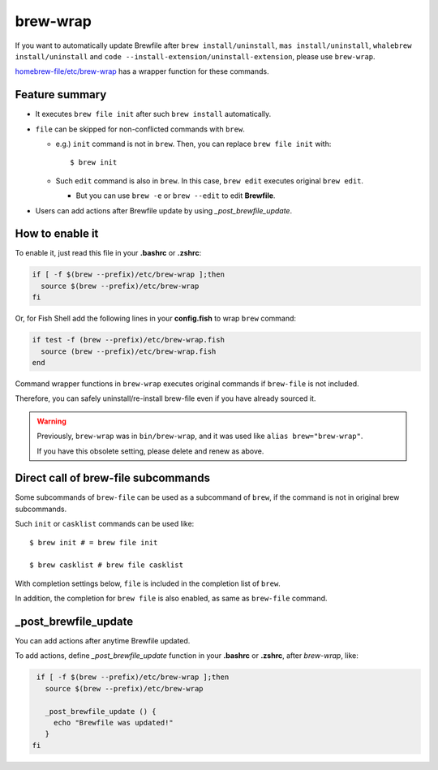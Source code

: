 brew-wrap
=========

If you want to automatically update Brewfile after ``brew install/uninstall``,
``mas install/uninstall``, ``whalebrew install/uninstall`` and ``code --install-extension/uninstall-extension``,
please use ``brew-wrap``.

`homebrew-file/etc/brew-wrap <https://github.com/rcmdnk/homebrew-file/blob/main/etc/brew-wrap>`_
has a wrapper function for these commands.

Feature summary
---------------

* It executes ``brew file init`` after such ``brew install`` automatically.
* ``file`` can be skipped for non-conflicted commands with ``brew``.

  * e.g.) ``init`` command is not in ``brew``. Then, you can replace ``brew file init`` with::

      $ brew init

  * Such ``edit`` command is also in ``brew``. In this case, ``brew edit``
    executes original ``brew edit``.

    * But you can use ``brew -e`` or ``brew --edit`` to edit **Brewfile**.
* Users can add actions after Brewfile update by using `_post_brewfile_update`.

How to enable it
----------------

To enable it, just read this file in your **.bashrc** or **.zshrc**:

.. code-block:: sh

    if [ -f $(brew --prefix)/etc/brew-wrap ];then
      source $(brew --prefix)/etc/brew-wrap
    fi

Or, for Fish Shell add the following lines in your **config.fish** to wrap ``brew`` command:

.. code-block:: sh

    if test -f (brew --prefix)/etc/brew-wrap.fish
      source (brew --prefix)/etc/brew-wrap.fish
    end

Command wrapper functions in ``brew-wrap`` executes original commands
if ``brew-file`` is not included.

Therefore, you can safely uninstall/re-install brew-file
even if you have already sourced it.

.. warning::

   Previously, ``brew-wrap`` was in ``bin/brew-wrap``,
   and it was used like ``alias brew="brew-wrap"``.

   If you have this obsolete setting, please delete and renew as above.


Direct call of brew-file subcommands
------------------------------------

Some subcommands of ``brew-file`` can be used
as a subcommand of ``brew``, if the command is not in original brew subcommands.

Such ``init`` or ``casklist`` commands can be used like::

    $ brew init # = brew file init

    $ brew casklist # brew file casklist

With completion settings below,
``file`` is included in the completion list of ``brew``.

In addition, the completion for ``brew file`` is also enabled,
as same as ``brew-file`` command.

_post_brewfile_update
----------------------

You can add actions after anytime Brewfile updated.

To add actions, define `_post_brewfile_update` function in your **.bashrc** or **.zshrc**, after `brew-wrap`, like:

.. code-block:: sh

    if [ -f $(brew --prefix)/etc/brew-wrap ];then
      source $(brew --prefix)/etc/brew-wrap

      _post_brewfile_update () {
        echo "Brewfile was updated!"
      }
   fi
